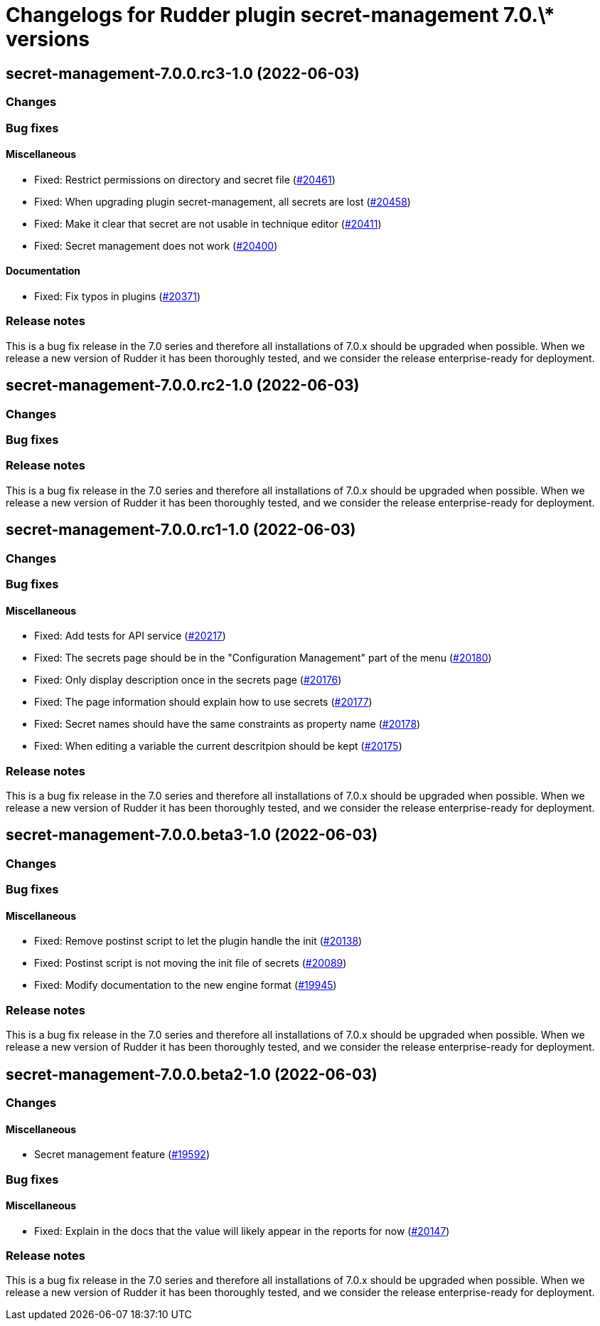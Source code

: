 = Changelogs for Rudder plugin secret-management 7.0.\* versions

== secret-management-7.0.0.rc3-1.0 (2022-06-03)

=== Changes


=== Bug fixes

==== Miscellaneous

* Fixed: Restrict permissions on directory and secret file
    (https://issues.rudder.io/issues/20461[#20461])
* Fixed: When upgrading plugin secret-management, all secrets are lost
    (https://issues.rudder.io/issues/20458[#20458])
* Fixed: Make it clear that secret are not usable in technique editor
    (https://issues.rudder.io/issues/20411[#20411])
* Fixed: Secret management does not work
    (https://issues.rudder.io/issues/20400[#20400])

==== Documentation

* Fixed: Fix typos in plugins
    (https://issues.rudder.io/issues/20371[#20371])

=== Release notes

This is a bug fix release in the 7.0 series and therefore all installations of 7.0.x should be upgraded when possible. When we release a new version of Rudder it has been thoroughly tested, and we consider the release enterprise-ready for deployment.

== secret-management-7.0.0.rc2-1.0 (2022-06-03)

=== Changes


=== Bug fixes

=== Release notes

This is a bug fix release in the 7.0 series and therefore all installations of 7.0.x should be upgraded when possible. When we release a new version of Rudder it has been thoroughly tested, and we consider the release enterprise-ready for deployment.

== secret-management-7.0.0.rc1-1.0 (2022-06-03)

=== Changes


=== Bug fixes

==== Miscellaneous

* Fixed: Add tests for API service
    (https://issues.rudder.io/issues/20217[#20217])
* Fixed: The secrets page should be in the "Configuration Management" part of the menu
    (https://issues.rudder.io/issues/20180[#20180])
* Fixed: Only display description once in the secrets page
    (https://issues.rudder.io/issues/20176[#20176])
* Fixed: The page information should explain how to use secrets
    (https://issues.rudder.io/issues/20177[#20177])
* Fixed: Secret names should have the same constraints as property name
    (https://issues.rudder.io/issues/20178[#20178])
* Fixed: When editing a variable the current descritpion should be kept
    (https://issues.rudder.io/issues/20175[#20175])

=== Release notes

This is a bug fix release in the 7.0 series and therefore all installations of 7.0.x should be upgraded when possible. When we release a new version of Rudder it has been thoroughly tested, and we consider the release enterprise-ready for deployment.

== secret-management-7.0.0.beta3-1.0 (2022-06-03)

=== Changes


=== Bug fixes

==== Miscellaneous

* Fixed: Remove postinst script to let the plugin handle the init
    (https://issues.rudder.io/issues/20138[#20138])
* Fixed: Postinst script is not moving the init file of secrets
    (https://issues.rudder.io/issues/20089[#20089])
* Fixed: Modify documentation to the new engine format
    (https://issues.rudder.io/issues/19945[#19945])

=== Release notes

This is a bug fix release in the 7.0 series and therefore all installations of 7.0.x should be upgraded when possible. When we release a new version of Rudder it has been thoroughly tested, and we consider the release enterprise-ready for deployment.

== secret-management-7.0.0.beta2-1.0 (2022-06-03)

=== Changes


==== Miscellaneous

* Secret management feature
    (https://issues.rudder.io/issues/19592[#19592])

=== Bug fixes

==== Miscellaneous

* Fixed: Explain in the docs that the value will likely appear in the reports for now
    (https://issues.rudder.io/issues/20147[#20147])

=== Release notes

This is a bug fix release in the 7.0 series and therefore all installations of 7.0.x should be upgraded when possible. When we release a new version of Rudder it has been thoroughly tested, and we consider the release enterprise-ready for deployment.

